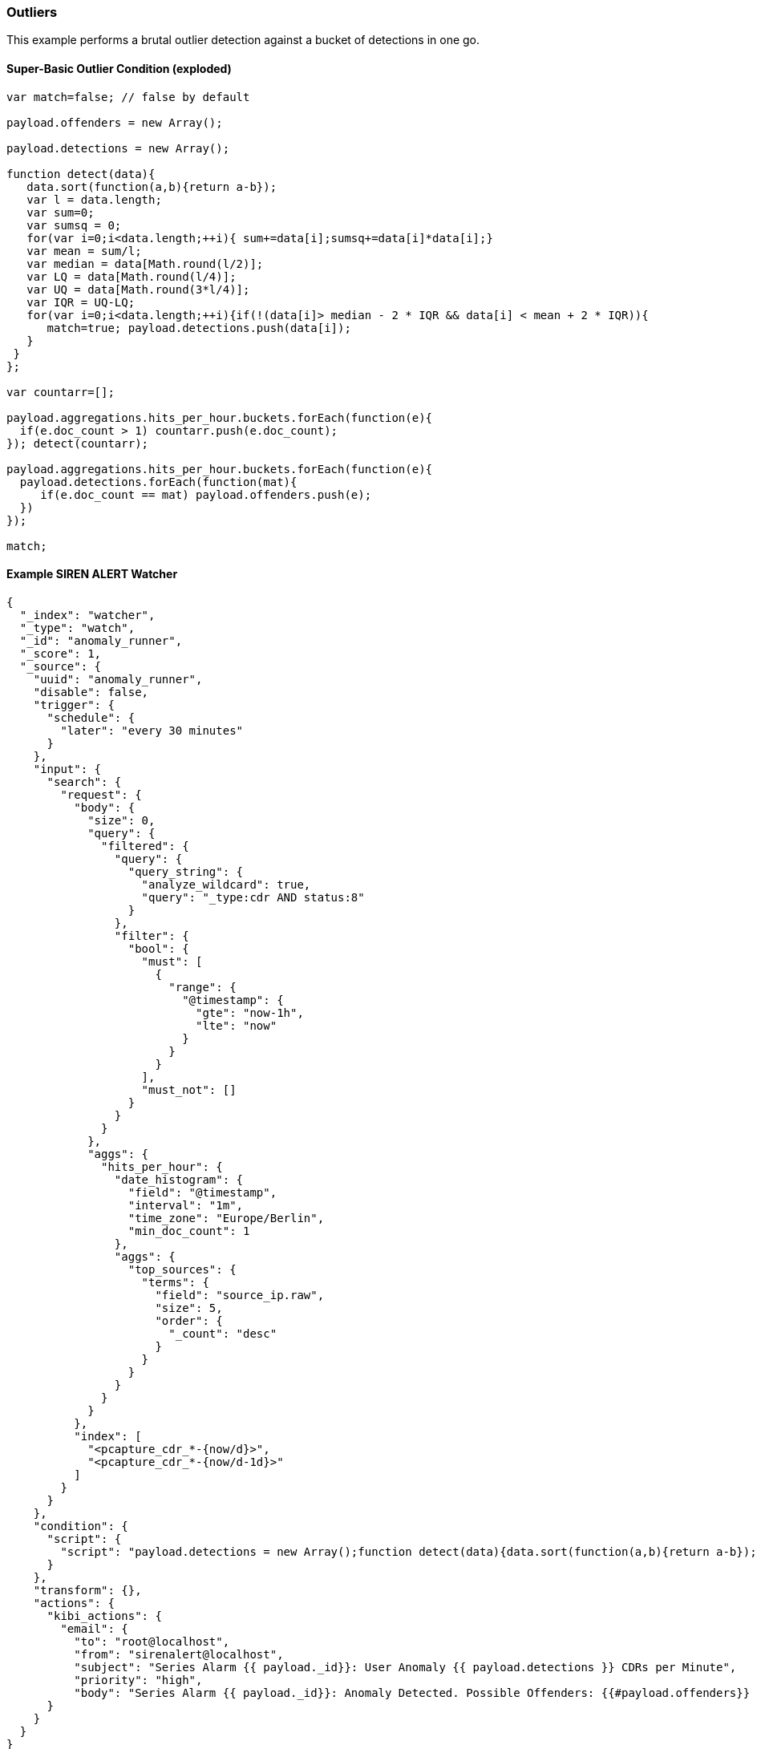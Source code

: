 [[siren-alert-outliers]]
=== Outliers

This example performs a brutal outlier detection against a bucket of
detections in one go.

[[super-basic-outlier-condition-exploded]]
Super-Basic Outlier Condition (exploded)
^^^^^^^^^^^^^^^^^^^^^^^^^^^^^^^^^^^^^^^^

....
var match=false; // false by default

payload.offenders = new Array();

payload.detections = new Array();

function detect(data){
   data.sort(function(a,b){return a-b});
   var l = data.length;
   var sum=0;
   var sumsq = 0;
   for(var i=0;i<data.length;++i){ sum+=data[i];sumsq+=data[i]*data[i];}
   var mean = sum/l; 
   var median = data[Math.round(l/2)];
   var LQ = data[Math.round(l/4)];
   var UQ = data[Math.round(3*l/4)];
   var IQR = UQ-LQ;
   for(var i=0;i<data.length;++i){if(!(data[i]> median - 2 * IQR && data[i] < mean + 2 * IQR)){ 
      match=true; payload.detections.push(data[i]); 
   } 
 }
}; 

var countarr=[]; 

payload.aggregations.hits_per_hour.buckets.forEach(function(e){ 
  if(e.doc_count > 1) countarr.push(e.doc_count); 
}); detect(countarr);

payload.aggregations.hits_per_hour.buckets.forEach(function(e){ 
  payload.detections.forEach(function(mat){ 
     if(e.doc_count == mat) payload.offenders.push(e); 
  })
});

match;
....

[[example-siren-alert-watcher]]
Example SIREN ALERT Watcher
^^^^^^^^^^^^^^^^^^^^^^^^^^^

[source,json]
----
{
  "_index": "watcher",
  "_type": "watch",
  "_id": "anomaly_runner",
  "_score": 1,
  "_source": {
    "uuid": "anomaly_runner",
    "disable": false,
    "trigger": {
      "schedule": {
        "later": "every 30 minutes"
      }
    },
    "input": {
      "search": {
        "request": {
          "body": {
            "size": 0,
            "query": {
              "filtered": {
                "query": {
                  "query_string": {
                    "analyze_wildcard": true,
                    "query": "_type:cdr AND status:8"
                  }
                },
                "filter": {
                  "bool": {
                    "must": [
                      {
                        "range": {
                          "@timestamp": {
                            "gte": "now-1h",
                            "lte": "now"
                          }
                        }
                      }
                    ],
                    "must_not": []
                  }
                }
              }
            },
            "aggs": {
              "hits_per_hour": {
                "date_histogram": {
                  "field": "@timestamp",
                  "interval": "1m",
                  "time_zone": "Europe/Berlin",
                  "min_doc_count": 1
                },
                "aggs": {
                  "top_sources": {
                    "terms": {
                      "field": "source_ip.raw",
                      "size": 5,
                      "order": {
                        "_count": "desc"
                      }
                    }
                  }
                }
              }
            }
          },
          "index": [
            "<pcapture_cdr_*-{now/d}>",
            "<pcapture_cdr_*-{now/d-1d}>"
          ]
        }
      }
    },
    "condition": {
      "script": {
        "script": "payload.detections = new Array();function detect(data){data.sort(function(a,b){return a-b});var l = data.length;var sum=0;var sumsq = 0;for(var i=0;i<data.length;++i){sum+=data[i];sumsq+=data[i]*data[i];}var mean = sum/l; var median = data[Math.round(l/2)];var LQ = data[Math.round(l/4)];var UQ = data[Math.round(3*l/4)];var IQR = UQ-LQ;for(var i=0;i<data.length;++i){if(!(data[i]> median - 2 * IQR && data[i] < mean + 2 * IQR)){ match=true; payload.detections.push(data[i]); } }}; var match=false;var countarr=[]; payload.aggregations.hits_per_hour.buckets.forEach(function(e){ if(e.doc_count > 1) countarr.push(e.doc_count); });detect(countarr);payload.aggregations.hits_per_hour.buckets.forEach(function(e){ payload.detections.forEach(function(mat){ if(e.doc_count == mat) payload.offenders.push(e); })});match;"
      }
    },
    "transform": {},
    "actions": {
      "kibi_actions": {
        "email": {
          "to": "root@localhost",
          "from": "sirenalert@localhost",
          "subject": "Series Alarm {{ payload._id}}: User Anomaly {{ payload.detections }} CDRs per Minute",
          "priority": "high",
          "body": "Series Alarm {{ payload._id}}: Anomaly Detected. Possible Offenders: {{#payload.offenders}} \n{{key_as_string}}: {{doc_count}} {{#top_sources.buckets}}\n IP: {{key}} ({{doc_count}} failures) {{/top_sources.buckets}} {{/payload.offenders}} "        }
      }
    }
  }
}
----
